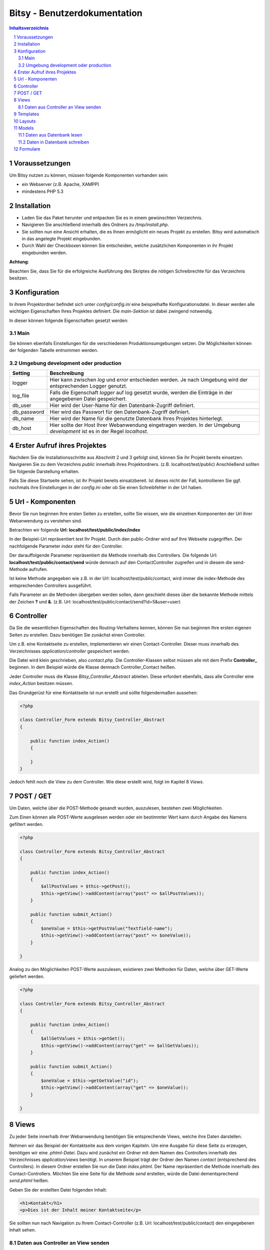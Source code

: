 .. |date| date:: %d/%m/%Y
.. |year| date:: %Y

.. footer::
   .. class:: footertable

   +-------------------------+-------------------------+
   | Stand: |date|           | .. class:: rightalign   |
   |                         |                         |
   |                         | ###Page###/###Total###  |
   +-------------------------+-------------------------+



=============================
Bitsy - Benutzerdokumentation
=============================

.. raw:: pdf

    Spacer 0 40

.. sectnum::

.. contents:: Inhaltsverzeichnis

.. raw:: pdf

   PageBreak

Voraussetzungen
===============

Um Bitsy nutzen zu können, müssen folgende Komponenten vorhanden sein:

- ein Webserver (z.B. Apache, XAMPP)
- mindestens PHP 5.3

Installation
============

- Laden Sie das Paket herunter und entpacken Sie es in einem gewünschten Verzeichnis.
- Navigieren Sie anschließend innerhalb des Ordners zu */tmp/install.php*.
- Sie sollten nun eine Ansicht erhalten, die es Ihnen ermöglicht ein neues Projekt
  zu erstellen. Bitsy wird automatisch in das angelegte Projekt eingebunden.
- Durch Wahl der Checkboxen können Sie entscheiden, welche zusätzlichen Komponenten
  in ihr Projekt eingebunden werden.

.. raw:: pdf

    Spacer 0 20

.. class:: redbox

    **Achtung**: 
    
    Beachten Sie, dass Sie für die erfolgreiche Ausführung des Skriptes 
    die nötigen Schreibrechte für das Verzeichnis besitzen.

.. raw:: pdf

   PageBreak


Konfiguration
=============

In ihrem Projektordner befindet sich unter *config/config.ini* eine beispielhafte 
Konfigurationsdatei. In dieser werden alle wichtigen Eigenschaften Ihres Projektes
definiert.
Die *main-Sektion* ist dabei zwingend notwendig.

In dieser können folgende Eigenschaften gesetzt werden:


Main
----

+--------------+---------------------------------------------------+
| Setting      | Beschreibung                                      |
+==============+===================================================+
| project_root | Hier muss der Pfad zum Root-Ordner ihres Projektes| 
|              | hinterlegt werden. Normalerweise sollte der       |
|              | Default-Wert "../" genügen.                       |
+--------------+---------------------------------------------------+
| environment  | Die Eigenschaft environment definiert, ob sie im  |
|              | Entwicklungsmodus arbeiten oder im Live-System    |
|              | Ihrer Webanwendung.                               |
|              | Mögliche Werte sind *development* oder 		   |
|			   | *production*    								   |
|              | Die Einstellung für die jeweilige Umgebung werden |
|              | in den dafür folgenden Blöcken angegeben.         |
+--------------+---------------------------------------------------+

Sie können ebenfalls Einstellungen für die verschiedenen Produktionsumgebungen
setzen. Die Möglichkeiten können der folgenden Tabelle entnommen werden.


Umgebung development oder production
------------------------------


+--------------+---------------------------------------------------+
| Setting      | Beschreibung                                      |
+==============+===================================================+
| logger       | Hier kann zwischen *log* und *error* entschieden  |
|              | werden. Je nach Umgebung wird der entsprechenden  |
|              | Logger genutzt.                                   |
+--------------+---------------------------------------------------+
| log_file     | Falls die Eigenschaft *logger* auf log gesetzt    |
|              | wurde, werden die Einträge in der angegebenen     |
|              | Datei gespeichert.                                |
+--------------+---------------------------------------------------+
| db_user      | Hier wird der User-Name für den Datenbank-Zugriff |
|              | definiert.                                        |
+--------------+---------------------------------------------------+
| db_password  | Hier wird das Passwort für den Datenbank-Zugriff  |
|              | definiert.                                        |
+--------------+---------------------------------------------------+
| db_name      | Hier wird der Name für die genutzte Datenbank     |
|              | Ihres Projektes hinterlegt.                       |
+--------------+---------------------------------------------------+
| db_host      | Hier sollte der Host Ihrer Webanwendung           |
|              | eingetragen werden. In der Umgebung *development* |
|              | ist es in der Regel *localhost*.                  |
+--------------+---------------------------------------------------+
         

.. raw:: pdf

   PageBreak

Erster Aufruf ihres Projektes
=============================

Nachdem Sie die Installationsschritte aus Abschnitt 2 und 3 gefolgt sind,
können Sie ihr Projekt bereits einsetzen.
Navigieren Sie zu dem Verzeichnis *public* innerhalb ihres Projektordners.
(z.B. localhost/test/public)
Anschließend sollten Sie folgende Darstellung erhalten.

.. raw:: pdf

    Spacer 0 20

.. image:: images/Startseite.png
   :scale: 50 %
   :alt: Startseite
   :align: center

.. raw:: pdf

    Spacer 0 20

Falls Sie diese Startseite sehen, ist ihr Projekt bereits einsatzbereit.
Ist dieses nicht der Fall, kontrollieren Sie ggf. nochmals ihre Einstellungen
in der *config.ini* oder ob Sie einen Schreibfehler in der Url haben.


Url - Komponenten
=================

Bevor Sie nun beginnen Ihre ersten Seiten zu erstellen, sollte Sie wissen, wie
die einzelnen Komponenten der Url ihrer Webanwendung zu verstehen sind.

Betrachten wir folgende **Url: localhost/test/public/index/index**

In der Beispiel-Url repräsentiert *test* Ihr Projekt. Durch den public-Ordner wird
auf Ihre Webseite zugegriffen. Der nachfolgende Parameter *index* steht für den 
Controller.

Der darauffolgende Parameter repräsentiert die Methode innerhalb des Controllers.
Die folgende Url: **localhost/test/public/contact/send** würde demnach auf den 
ContactController zugreifen und in diesem die send-Methode aufrufen.

Ist keine Methode angegeben wie z.B. in der Url: localhost/test/public/contact, 
wird immer die index-Methode des entsprechenden Controllers ausgeführt.

Falls Parameter an die Methoden übergeben werden sollen, dann geschieht dieses 
über die bekannte Methode mittels der Zeichen **?** und **&**.
(z.B. Url: localhost/test/public/contact/send?id=5&user=user)


.. raw:: pdf

   PageBreak

Controller
==========

Da Sie die wesentlichen Eigenschaften des Routing-Verhaltens kennen, können 
Sie nun beginnen Ihre ersten eigenen Seiten zu erstellen.
Dazu benötigen Sie zunächst einen Controller.

Um z.B. eine Kontaktseite zu erstellen, implementieren wir einen Contact-Controller.
Dieser muss innerhalb des Verzeichnisses *application/controller* gespeichert werden.

Die Datei wird klein geschrieben, also *contact.php*. Die Controller-Klassen selbst
müssen alle mit dem Prefix **Controller_** beginnen.
In dem Beispiel würde die Klasse demnach Controller_Contact heißen.

Jeder Controller muss die Klasse *Bitsy_Controller_Abstract* ableiten.
Diese erfordert ebenfalls, dass alle Controller eine *index_Action* besitzen müssen.

Das Grundgerüst für eine Kontaktseite ist nun erstellt und sollte folgendermaßen 
aussehen:

.. raw:: pdf

    Spacer 0 20

.. code-block:: php
    
    <?php

    class Controller_Form extends Bitsy_Controller_Abstract 
    {

        public function index_Action() 
        {

        }
    }

.. raw:: pdf

    Spacer 0 20


Jedoch fehlt noch die View zu dem Controller. 
Wie diese erstellt wird, folgt im Kapitel 8 *Views*.


POST / GET
==========

Um Daten, welche über die POST-Methode gesandt wurden, auszulesen, bestehen zwei
Möglichkeiten.

Zum Einen können alle POST-Werte ausgelesen werden oder ein bestimmter Wert
kann durch Angabe des Namens gefiltert werden.

.. raw:: pdf

    Spacer 0 20

.. code-block:: php

    <?php

    class Controller_Form extends Bitsy_Controller_Abstract 
    {

        public function index_Action() 
        {
            $allPostValues = $this->getPost();
            $this->getView()->addContent(array("post" => $allPostValues));
        }

        public function submit_Action()
        {
            $oneValue = $this->getPostValue("Textfield-name");
            $this->getView()->addContent(array("post" => $oneValue));
        }

    }

.. raw:: pdf

    Spacer 0 20


Analog zu den Möglichkeiten POST-Werte auszulesen, existieren zwei Methoden
für Daten, welche über GET-Werte geliefert werden.

.. raw:: pdf

    Spacer 0 20

.. code-block:: php

    <?php

    class Controller_Form extends Bitsy_Controller_Abstract 
    {

        public function index_Action() 
        {
            $allGetValues = $this->getGet();
            $this->getView()->addContent(array("get" => $allGetValues));
        }

        public function submit_Action()
        {
            $oneValue = $this->getGetValue("id");
            $this->getView()->addContent(array("get" => $oneValue));
        }

    }

.. raw:: pdf

    Spacer 0 20

.. raw:: pdf

   PageBreak


Views
=====

Zu jeder Seite innerhalb ihrer Webanwendung benötigen Sie entsprechende Views,
welche ihre Daten darstellen.

Nehmen wir das Beispiel der Kontaktseite aus dem vorigen Kapiteln.
Um eine Ausgabe für diese Seite zu erzeugen, benötigen wir eine *.phtml-Datei*.
Dazu wird zunächst ein Ordner mit dem Namen des Controllers innerhalb des 
Verzeichnisses *application/views* benötigt. 
In unserem Beispiel trägt der Ordner den Namen *contact* (entsprechend des 
Controllers).
In diesem Ordner erstellen Sie nun die Datei *index.phtml*. Der Name repräsentiert
die Methode innerhalb des Contact-Controllers. Möchten Sie eine Seite für
die Methode *send* erstellen, würde die Datei dementsprechend *send.phtml* heißen.

Geben Sie der erstellten Datei folgenden Inhalt:

.. raw:: pdf

    Spacer 0 20

.. code-block:: php
    
    <h1>Kontakt</h1>
    <p>Dies ist der Inhalt meiner Kontaktseite</p>

.. raw:: pdf

    Spacer 0 20

Sie sollten nun nach Navigation zu Ihrem Contact-Controller 
(z.B. Url: localhost/test/public/contact) den eingegebenen Inhalt sehen. 


Daten aus Controller an View senden
-----------------------------------

Um nun dynamisch Daten aus dem Controller heraus an die View senden zu können, 
steht folgende Funktionen bereit.

.. raw:: pdf

    Spacer 0 20

.. code-block:: php
    
    <?php

    class Controller_Contact extends Bitsy_Controller_Abstract 
    {

        public function index_Action() 
        {
            //inhalt, der an view gesendet werden soll
            $content = 'Hier ist mein Inhalt !';

            $this->getView()->addContent(array("content" => $content));
        }
    }

.. raw:: pdf

    Spacer 0 20

Durch die Methode *addContent* wird ein Array mit Variablen an die View
gesendet. Anstelle von einer Variablen, können ebenfalls mehrere Inhalte mit einem 
Aufruf weitergeleitet werden.

Innerhalb der View kann mittels der nachfolgenden Methode auf die Variablen
zugegriffen werden:

.. raw:: pdf

    Spacer 0 20

.. code-block:: php
    
    <h1>Kontakt</h1>
    <p>Dies ist der Inhalt meiner Kontaktseite</p>
    
    <?php echo $this->content; ?>

.. raw:: pdf

    Spacer 0 20

.. raw:: pdf

   PageBreak



Templates
=========

Die Daten, welche durch den Controller an die View gesendet werden (siehe 
voriges Kapitel), können ebenfalls durch Templates formatiert werden.

Eine beispielhafte Formatierung wäre die Ausgabe von Datums-Objekten.
Hierfür wird innerhalb des Controllers die Methode *useTemplate* benutzt:

.. raw:: pdf

    Spacer 0 20

.. code-block:: php
    
    <?php

    class Controller_Index extends Bitsy_Controller_Abstract 
    {

        public function index_Action() 
        {
            $variableInhalt = 'content for template';

            // nutzt template 'date.phtml' um variable mit dem 
            //übergebenen inhalt zu formatieren
            $helperTest = $this->getView()
                               ->useTemplate('date', array("variable" => $variableInhalt));

            // formatierte variable wird an view übergeben
            $this->getView()->addContent(array(
                "text"      => $helperTest
                ));
        }
    }

.. raw:: pdf

    Spacer 0 20

Das Template, welches benutzt wird, trägt hier den Namen date.
Durch das übergebene Array wird angegeben, wie die Variable innerhalb des Templates
anzusprechen ist. Hier kann über *variable* auf den Inhalt zugegriffen werden.

Um ein Template zu nutzen, muss dieses zunächst in dem Ordner *templates* in
ihrem Projekt-Ordner erstellt werden.
Eine beispielhafte Implementierung sieht wie folgt aus:

.. raw:: pdf

    Spacer 0 20

.. code-block:: php

    <h1>Das Date Template : <?php echo $this->variable; ?></h1>

.. raw:: pdf

    Spacer 0 20



Layouts
=======

Für Ihre Webanwendung können Sie verschiedene Layouts definieren.
Standardmäßig sind bereits Layouts für die Standard- sowie für die mobile 
Ausgabe enthalten.
Zu finden sind diese in dem Ordner *layouts*.
In diesem können Sie beliebig viele weitere Layouts erstellen.

Um ein Layout zu wechseln, muss innerhalb des Controllers der Aufruf der 
Methode *setLayout* erfolgen.
Die View wird dann mit dem entsprechendem Layout dargestellt.

.. raw:: pdf

    Spacer 0 20

.. code-block:: php

    <?php

    class Controller_Test extends Bitsy_Controller_Abstract 
    {
        public function help_Action() 
        {
            //ändert das layout für diese view
            $this->setLayout('mobile');
            $content = 'test';
            $this->getView()->addContent(array("text" => $content));
        }
    }

.. raw:: pdf

    Spacer 0 20


.. raw:: pdf

   PageBreak


Models
======

Models dienen als Klassen für die Verwaltung von Einträgen in Datenbanken.
Die Verbindungsdaten für den Datenbankzugriff werden in der *config.ini* für
die entsprechende Produktionsumgebung festgelegt (siehe Kapitel 3).

Jedes Model besitzt eine eigene Klasse innerhalb des Verzeichnisses 
*application/model*. Der Dateiname sollte klein geschrieben werden.
Der Klassenname jedoch, muss immer mit dem Prefix **Model_** beginnen.

Innerhalb des Models kann durch die Angabe der Variablen *_table* der 
Name der Datenbanktabelle definiert werden.

Jedes Model muss die Klasse *Bitsy_Model_Abstract* ableiten und im Konstruktor
*parent::__construct()* aufrufen.

.. raw:: pdf

    Spacer 0 20

.. code-block:: php

    <?php

    class Model_User extends Bitsy_Model_Abstract 
    {

        protected $_table = "users";

        public function __construct() 
        {
            parent::__construct();
        }

    }

.. raw:: pdf

    Spacer 0 20



Daten aus Datenbank lesen
-------------------------

Zum Lesen von Datenbankeinträgen stehen derzeit nur wenige Methoden zur 
Verfügung.
Zunächst gibt es die Funktion *getData()*. Diese ermöglicht es entweder alle 
Einträge einer Tabelle auszulesen oder nur eine bestimmte Spalte.

Nachfolgend ist die Anwendung beider Methoden verdeutlicht.

.. raw:: pdf

    Spacer 0 20

.. code-block:: php

    <?php

    class Model_User extends Bitsy_Model_Abstract 
    {

        protected $_table = "users";

        public function __construct() 
        {
            parent::__construct();
        }

        public function getMessages() 
        {
            return $this->getData('message'); 
        }

        public function getAllUsers()
        {
            return $this->getData();
        }

    }

.. raw:: pdf

    Spacer 0 20

Neben dem Auslesen ganzer Tabellen, können auch einzelne Zeilen entnommen werden.
Diese können derzeit nur nach der ID gefiltert werden.
Dazu kann die Methode *getDataById()* genutzt werden.

.. raw:: pdf

    Spacer 0 20

.. code-block:: php

    <?php

    class Model_User extends Bitsy_Model_Abstract 
    {

        protected $_table = "users";

        public function __construct() 
        {
            parent::__construct();
        }

        public function getRowById($id)
        {
            return $this->getDataById($id);
        }

    }

.. raw:: pdf

    Spacer 0 20



Daten in Datenbank schreiben
----------------------------

Zum Schreiben eines neuen Datenbanksatzes gibt es die Methode *insertRow()*.
Dieser wird ein Array mit den Spalten und den dazugehörigen Werten übergeben.

Innerhalb eines Controllers sieht die Anwendung wie folgt aus:

.. raw:: pdf

    Spacer 0 20

.. code-block:: php
    
    <?php

    class Controller_Test extends Bitsy_Controller_Abstract 
    {
        public function index_Action() 
        {
            $model = new Model_User();

            $model->insertRow(array(
                'message'   => 'haha',
                'name'      =>  'test'));
        }
    }

.. raw:: pdf

    Spacer 0 20


.. raw:: pdf

   PageBreak


Formulare
=========

Um Formulare zu generieren, eignet es sich für jede Form eine eigene Klasse
innerhalb des Verzeichnisses *application/form* zu erstellen.

Für ein Kontaktformular würde die Datei *contact.php* heißen. Die Klasse selbst
muss den Prefix **Form_** tragen. Es ergibt sich der Name Form_Contact für die 
Klasse. 
Des Weiteren muss diese die Klasse *Bitsy_Form_Abstract* ableiten.

Im Controller wird ein Formular wie folgt aufgerufen:

.. raw:: pdf

    Spacer 0 20

.. code-block:: php

    <?php

    class Controller_Contact extends Bitsy_Controller_Abstract 
    {

        public function index_Action() 
        {
            $form = new Form_Contact();
            $this->getView()->addContent(array("form" => $form));
        }

    }

.. raw:: pdf

    Spacer 0 20


Die Klasse Form_Contact könnte folgenden Inhalt enthalten:

.. raw:: pdf

    Spacer 0 20

.. code-block:: php

    <?php

    class Form_Contact extends Bitsy_Form_Abstract 
    {

        function __construct() 
        {
            $this->setClass("test_form")
                    ->setId("test_form")
                    ->setMethod("post")
                    ->setAction("contact/submit");
            $this->initTextfield();
            $this->initButtons();
        }

        public function initTextfield() 
        {
            $textfield = new Bitsy_Form_Element_Input_Textfield();
            $textfield->setLabel("Label: ")
                    ->setName('Textfield-name')
                    ->setValue("vordefinierter Wert")
                    ->setSize(50)
                    ->setRequired()
                    ->setPlaceholder("Geben Sie etwas ein");
            $this->addElement($textfield);
        }

        public function initButtons() 
        {
            $button = new Bitsy_Form_Element_Button();
            $button->setValue('Label')->setType("submit");
            $this->addElement($button);
        }

    }

.. raw:: pdf

    Spacer 0 20


Für Formulare sind bereits einige Elemente implementiert, wie beispielsweise

- Buttons
- RadioButtons
- Checkboxes
- Textareas
- Input-Elemente (Number, Range, Passwort, Email, Text, Url)
- Fieldset

Diese können analog zu dem oberen Beispiel eingebunden werden.


